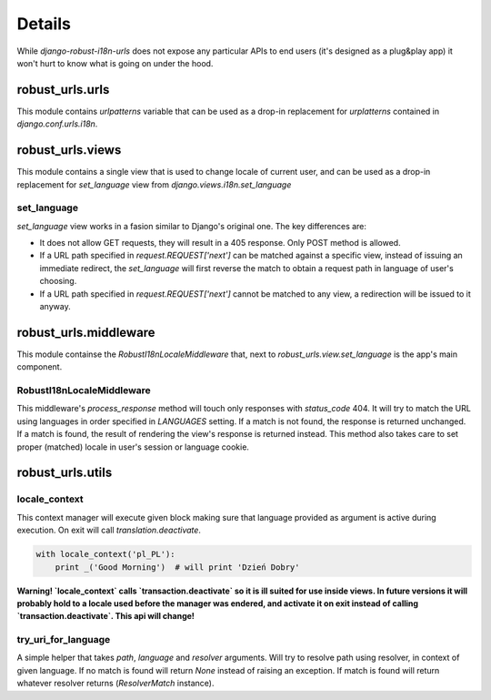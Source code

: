 Details
=======

While *django-robust-i18n-urls* does not expose any particular APIs to end
users (it's designed as a plug&play app) it won't hurt to know what is
going on under the hood.


robust_urls.urls
----------------

This module contains `urlpatterns` variable that can be used as a drop-in
replacement for `urplatterns` contained in `django.conf.urls.i18n`.


robust_urls.views
-----------------

This module contains a single view that is used to change locale of current
user, and can be used as a drop-in replacement for `set_language` view
from `django.views.i18n.set_language`


set_language
~~~~~~~~~~~~

`set_language` view works in a fasion similar to Django's original one.
The key differences are:

* It does not allow GET requests, they will result in a 405 response.
  Only POST method is allowed.
* If a URL path specified in `request.REQUEST['next']` can be matched
  against a specific view, instead of issuing an immediate redirect,
  the `set_language` will first reverse the match to obtain a request
  path in language of user's choosing.
* If a URL path specified in `request.REQUEST['next']` cannot be matched
  to any view, a redirection will be issued to it anyway.


robust_urls.middleware
----------------------

This module containse the `RobustI18nLocaleMiddleware` that, next to
`robust_urls.view.set_language` is the app's main component.


RobustI18nLocaleMiddleware
~~~~~~~~~~~~~~~~~~~~~~~~~~

This middleware's `process_response` method will touch only responses
with `status_code` 404. It will try to match the URL using languages
in order specified in `LANGUAGES` setting. If a match is not found,
the response is returned unchanged. If a match is found, the result
of rendering the view's response is returned instead. This method also
takes care to set proper (matched) locale in user's session or language
cookie.


robust_urls.utils
-----------------


locale_context
~~~~~~~~~~~~~~

This context manager will execute given block making sure that language
provided as argument is active during execution. On exit will call
`translation.deactivate`.

.. code:: python

    with locale_context('pl_PL'):
        print _('Good Morning')  # will print 'Dzień Dobry'

**Warning! `locale_context` calls `transaction.deactivate` so it is
ill suited for use inside views. In future versions it will probably hold
to a locale used before the manager was endered, and activate it on exit
instead of calling `transaction.deactivate`. This api will change!**


try_uri_for_language
~~~~~~~~~~~~~~~~~~~~

A simple helper that takes *path*, *language* and *resolver* arguments.
Will try to resolve path using resolver, in context of given language.
If no match is found will return `None` instead of raising an exception.
If match is found will return whatever resolver returns (`ResolverMatch`
instance).
